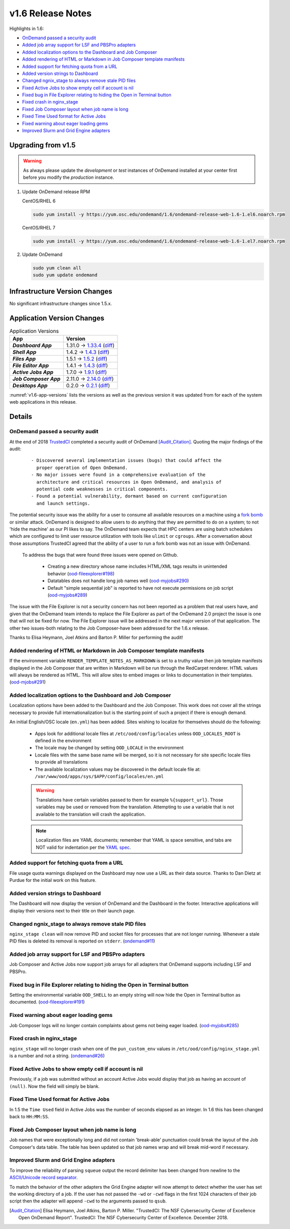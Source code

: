 .. _v1.6-release-notes:

v1.6 Release Notes
==================

Highlights in 1.6:

- `OnDemand passed a security audit`_
- `Added job array support for LSF and PBSPro adapters`_
- `Added localization options to the Dashboard and Job Composer`_
- `Added rendering of HTML or Markdown in Job Composer template manifests`_
- `Added support for fetching quota from a URL`_
- `Added version strings to Dashboard`_
- `Changed ngnix_stage to always remove stale PID files`_
- `Fixed Active Jobs to show empty cell if account is nil`_
- `Fixed bug in File Explorer relating to hiding the Open in Terminal button`_
- `Fixed crash in nginx_stage`_
- `Fixed Job Composer layout when job name is long`_
- `Fixed Time Used format for Active Jobs`_
- `Fixed warning about eager loading gems`_
- `Improved Slurm and Grid Engine adapters`_

Upgrading from v1.5
-------------------

.. warning::

  As always please update the *development* or *test* instances of OnDemand installed at your center first before you modify the *production* instance.

#. Update OnDemand release RPM

   CentOS/RHEL 6

   .. code-block:: sh

      sudo yum install -y https://yum.osc.edu/ondemand/1.6/ondemand-release-web-1.6-1.el6.noarch.rpm

   CentOS/RHEL 7

   .. code-block:: sh

      sudo yum install -y https://yum.osc.edu/ondemand/1.6/ondemand-release-web-1.6-1.el7.noarch.rpm

#. Update OnDemand

   .. code-block:: sh

       sudo yum clean all
       sudo yum update ondemand

Infrastructure Version Changes
------------------------------

No significant infrastructure changes since 1.5.x.


Application Version Changes
----------------------------

.. _v1.6-app-versions:
.. list-table:: Application Versions
   :widths: auto
   :header-rows: 1
   :stub-columns: 1

   * - App
     - Version
   * - `Dashboard App`
     - 1.31.0 → `1.33.4 <https://github.com/OSC/ood-dashboard/blob/v1.33.4/CHANGELOG.md>`__
       (`diff <https://github.com/OSC/ood-dashboard/compare/v1.31.0...v1.33.4>`__)
   * - `Shell App`
     - 1.4.2 → `1.4.3 <https://github.com/OSC/ood-shell/blob/v1.4.3/CHANGELOG.md>`__
       (`diff <https://github.com/OSC/ood-shell/compare/v1.4.2...v1.4.3>`__)
   * - `Files App`
     - 1.5.1 → `1.5.2 <https://github.com/OSC/ood-fileexplorer/blob/v1.5.2/CHANGELOG.md>`__
       (`diff <https://github.com/OSC/ood-fileexplorer/compare/v1.5.1...v1.5.2>`__)
   * - `File Editor App`
     - 1.4.1 → `1.4.3 <https://github.com/OSC/ood-fileeditor/blob/v1.4.3/CHANGELOG.md>`__
       (`diff <https://github.com/OSC/ood-fileeditor/compare/v1.4.1...v1.4.3>`__)
   * - `Active Jobs App`
     - 1.7.0 → `1.9.1 <https://github.com/OSC/ood-activejobs/blob/v1.9.1/CHANGELOG.md>`__
       (`diff <https://github.com/OSC/ood-activejobs/compare/v1.7.0...v1.9.1>`__)
   * - `Job Composer App`
     - 2.11.0 → `2.14.0 <https://github.com/OSC/ood-myjobs/blob/v2.14.0/CHANGELOG.md>`__
       (`diff <https://github.com/OSC/ood-myjobs/compare/v2.11.0...v2.14.0>`__)
   * - `Desktops App`
     - 0.2.0 → `0.2.1 <https://github.com/OSC/bc_desktop/blob/v0.2.1/CHANGELOG.md>`__
       (`diff <https://github.com/OSC/bc_desktop/compare/v0.2.0...v0.2.1>`__)

:numref:`v1.6-app-versions` lists the versions as well as the previous version
it was updated from for each of the system web applications in this release.

Details
-------

OnDemand passed a security audit
................................

At the end of 2018 `TrustedCI`_ completed a security audit of OnDemand [Audit_Citation]_. Quoting the major findings of the audit:

  .. highlight:: none

  ::

    - Discovered several implementation issues (bugs) that could affect the
      proper operation of Open OnDemand. 
    - No major issues were found in a comprehensive evaluation of the
      architecture and critical resources in Open OnDemand, and analysis of
      potential code weaknesses in critical components.
    - Found a potential vulnerability, dormant based on current configuration
      and launch settings.

The potential security issue was the ability for a user to consume all available resources on a machine using a `fork bomb`_ or similar attack. OnDemand is designed to allow users to do anything that they are permitted to do on a system; to not 'hide the machine' as our PI likes to say. The OnDemand team expects that HPC centers are using batch schedulers which are configured to limit user resource utilization with tools like ``ulimit`` or ``cgroups``. After a conversation about those assumptions TrustedCI agreed that the ability of a user to run a fork bomb was not an issue with OnDemand.

 To address the bugs that were found three issues were opened on Github.

  - Creating a new directory whose name includes HTML/XML tags results in unintended behavior (`ood-fileexplorer#198`_)
  - Datatables does not handle long job names well (`ood-myjobs#290`_)
  - Default "simple sequential job" is reported to have not execute permissions on job script (`ood-myjobs#289`_)

.. _ood-fileexplorer#198: https://github.com/OSC/ood-fileexplorer/issues/198
.. _ood-myjobs#289: https://github.com/OSC/ood-myjobs/issues/289
.. _ood-myjobs#290: https://github.com/OSC/ood-myjobs/issues/290

The issue with the File Explorer is not a security concern has not been reported as a problem that real users have, and given that the OnDemand team intends to replace the File Explorer as part of the OnDemand 2.0 project the issue is one that will not be fixed for now. The File Explorer issue will be addressed in the next major version of that application. The other two issues-both relating to the Job Composer-have been addressed for the 1.6.x release.

Thanks to Elisa Heymann, Joel Atkins and Barton P. Miller for performing the audit!

.. _fork bomb: https://en.wikipedia.org/wiki/Fork_bomb
.. _TrustedCI: https://trustedci.org/

Added rendering of HTML or Markdown in Job Composer template manifests
......................................................................

If the environment variable ``RENDER_TEMPLATE_NOTES_AS_MARKDOWN`` is set to a truthy value then job template manifests displayed in the Job Composer that are written in Markdown will be run through the RedCarpet renderer. HTML values will always be rendered as HTML. This will allow sites to embed images or links to documentation in their templates. (`ood-mjobs#291`_)

.. _ood-mjobs#291: https://github.com/OSC/ood-myjobs/issues/278


Added localization options to the Dashboard and Job Composer
............................................................

Localization options have been added to the Dashboard and the Job Composer. This work does not cover all the strings necessary to provide full internationalization but is the starting point of such a project if there is enough demand.

An initial English/OSC locale (``en.yml``) has been added. Sites wishing to localize for themselves should do the following:

  - Apps look for additional locale files at ``/etc/ood/config/locales`` unless ``OOD_LOCALES_ROOT`` is defined in the environment
  - The locale may be changed by setting ``OOD_LOCALE`` in the environment
  - Locale files with the same base name will be merged, so it is not necessary for site specific locale files to provide all translations
  - The available localization values may be discovered in the default locale file at: ``/var/www/ood/apps/sys/$APP/config/locales/en.yml``

  .. warning::

    Translations have certain variables passed to them for example ``%{support_url}``. Those variables may be used or removed from the translation. Attempting to use a variable that is not available to the translation will crash the application.

  .. note::

    Localization files are YAML documents; remember that YAML is space sensitive, and tabs are NOT valid for indentation per the `YAML spec`_.

.. _Yaml spec: https://yaml.org/spec/1.2/spec.html#id2777534

Added support for fetching quota from a URL
...........................................

File usage quota warnings displayed on the Dashboard may now use a URL as their data source. Thanks to Dan Dietz at Purdue for the initial work on this feature.

Added version strings to Dashboard
..................................

The Dashboard will now display the version of OnDemand and the Dashboard in the footer. Interactive applications will display their versions next to their title on their launch page.

Changed ngnix_stage to always remove stale PID files
....................................................

``nginx_stage clean`` will now remove PID and socket files for processes that are not longer running. Whenever a stale PID files is deleted its removal is reported on ``stderr``. (`ondemand#11`_)

.. _ondemand#11: https://github.com/OSC/ondemand/issues/11

Added job array support for LSF and PBSPro adapters
...................................................

Job Composer and Active Jobs now support job arrays for all adapters that OnDemand supports including LSF and PBSPro.

Fixed bug in File Explorer relating to hiding the Open in Terminal button
.........................................................................

Setting the environmental variable ``OOD_SHELL`` to an empty string will now hide the Open in Terminal button as documented. (`ood-fileexplorer#191`_)

.. _ood-fileexplorer#191: https://github.com/OSC/ood-fileexplorer/issues/191

Fixed warning about eager loading gems
......................................

Job Composer logs will no longer contain complaints about gems not being eager loaded. (`ood-myjobs#285`_)

.. _ood-myjobs#285: https://github.com/OSC/ood-myjobs/issues/285

Fixed crash in nginx_stage
..........................

``nginx_stage`` will no longer crash when one of the ``pun_custom_env`` values in ``/etc/ood/config/nginx_stage.yml`` is a number and not a string. (`ondemand#26`_)

.. _ondemand#26: https://github.com/OSC/ondemand/issues/26

Fixed Active Jobs to show empty cell if account is nil
......................................................

Previously, if a job was submitted without an account Active Jobs would display that job as having an account of ``(null)``. Now the field will simply be blank.

Fixed Time Used format for Active Jobs
......................................

In 1.5 the ``Time Used`` field in Active Jobs was the number of seconds elapsed as an integer. In 1.6 this has been changed back to ``HH:MM:SS``.

Fixed Job Composer layout when job name is long
...............................................

Job names that were exceptionally long and did not contain 'break-able' punctuation could break the layout of the Job Composer's data table. The table has been updated so that job names wrap and will break mid-word if necessary.

Improved Slurm and Grid Engine adapters
.......................................

To improve the reliability of parsing ``squeue`` output the record delimiter has been changed from newline to the `ASCII/Unicode record separator`_.

To match the behavior of the other adapters the Grid Engine adapter will now attempt to detect whether the user has set the working directory of a job. If the user has not passed the ``-wd`` or ``-cwd`` flags in the first 1024 characters of their job script then the adapter will append ``-cwd`` to the arguments passed to ``qsub``.

.. _ASCII/Unicode record separator: https://en.wikipedia.org/wiki/Delimiter#Conventions
.. [Audit_Citation] Elisa Heymann, Joel Atkins, Barton P. Miller.  "TrustedCI: The NSF Cybersecurity Center of Excellence Open OnDemand Report". TrustedCI: The NSF Cybersecurity Center of Excellence. December 2018.